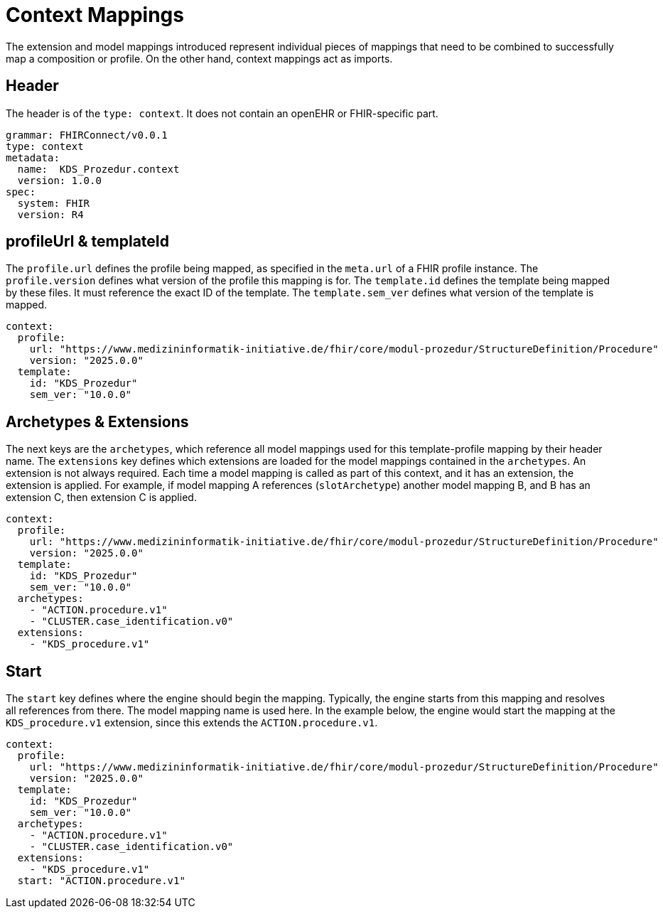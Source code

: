 = Context Mappings
:navtitle: Context Mappings

The extension and model mappings introduced represent individual pieces of mappings
that need to be combined to successfully map a composition or profile.
On the other hand, context mappings act as imports.

== Header
The header is of the `type: context`. It does not contain an openEHR or FHIR-specific part.

[source,yaml]
----
grammar: FHIRConnect/v0.0.1
type: context
metadata:
  name:  KDS_Prozedur.context
  version: 1.0.0
spec:
  system: FHIR
  version: R4
----

== profileUrl & templateId
The `profile.url` defines the profile being mapped, as specified in the `meta.url` of a FHIR profile instance.
The `profile.version` defines what version of the profile this mapping is for.
The `template.id` defines the template being mapped by these files. It must reference the exact ID of the template.
The `template.sem_ver` defines what version of the template is mapped.

[source,yaml]
----
context:
  profile:
    url: "https://www.medizininformatik-initiative.de/fhir/core/modul-prozedur/StructureDefinition/Procedure"
    version: "2025.0.0"
  template:
    id: "KDS_Prozedur"
    sem_ver: "10.0.0"
----

== Archetypes & Extensions
The next keys are the `archetypes`, which reference all model mappings used for this template-profile mapping
by their header name.
The `extensions` key defines which extensions are loaded for the model mappings contained in the `archetypes`.
An extension is not always required. Each time a model mapping is called as part of this context,
and it has an extension, the extension is applied.
For example, if model mapping A references (`slotArchetype`) another model mapping B,
and B has an extension C, then extension C is applied.

[source,yaml]
----

context:
  profile:
    url: "https://www.medizininformatik-initiative.de/fhir/core/modul-prozedur/StructureDefinition/Procedure"
    version: "2025.0.0"
  template:
    id: "KDS_Prozedur"
    sem_ver: "10.0.0"
  archetypes:
    - "ACTION.procedure.v1"
    - "CLUSTER.case_identification.v0"
  extensions:
    - "KDS_procedure.v1"
----

== Start
The `start` key defines where the engine should begin the mapping.
Typically, the engine starts from this mapping and resolves all references from there.
The model mapping name is used here.
In the example below, the engine would start the mapping at the `KDS_procedure.v1` extension,
since this extends the `ACTION.procedure.v1`.

[source,yaml]
----
context:
  profile:
    url: "https://www.medizininformatik-initiative.de/fhir/core/modul-prozedur/StructureDefinition/Procedure"
    version: "2025.0.0"
  template:
    id: "KDS_Prozedur"
    sem_ver: "10.0.0"
  archetypes:
    - "ACTION.procedure.v1"
    - "CLUSTER.case_identification.v0"
  extensions:
    - "KDS_procedure.v1"
  start: "ACTION.procedure.v1"
----
